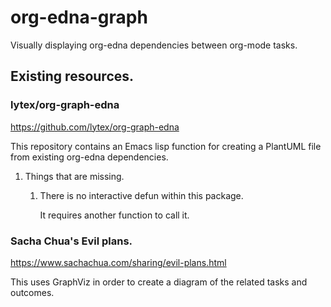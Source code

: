* org-edna-graph
Visually displaying org-edna dependencies between org-mode tasks.

** Existing resources.
*** lytex/org-graph-edna
https://github.com/lytex/org-graph-edna

This repository contains an Emacs lisp  function for creating a PlantUML file from existing org-edna dependencies.
**** Things that are missing.
***** There is no interactive defun within this package.
It requires another function to call it.
*** Sacha Chua's Evil plans.
https://www.sachachua.com/sharing/evil-plans.html

This uses GraphViz in order to create a diagram of the related tasks and outcomes.

